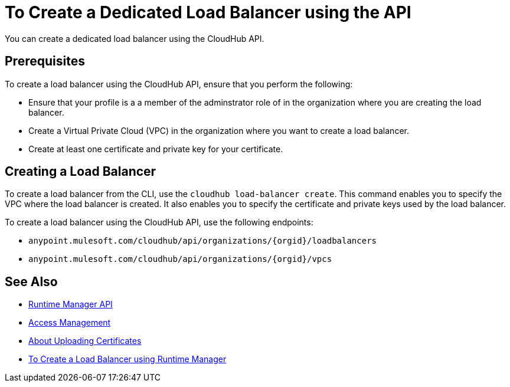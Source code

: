 = To Create a Dedicated Load Balancer using the API

You can create a dedicated load balancer using the CloudHub API.

== Prerequisites

To create a load balancer using the CloudHub API, ensure that you perform the following:

* Ensure that your profile is a a member of the adminstrator role of in the organization where you are creating the load balancer.
* Create a Virtual Private Cloud (VPC) in the organization where you want to create a load balancer.
* Create at least one certificate and private key for your certificate.

== Creating a Load Balancer

To create a load balancer from the CLI, use the `cloudhub load-balancer create`. This command enables you to specify the VPC where the load balancer is created. It also enables you to specify the certificate and private keys used by the load balancer.

To create a load balancer using the CloudHub API, use the following endpoints:

* `anypoint.mulesoft.com/cloudhub/api/organizations/{orgid}/loadbalancers`
* `anypoint.mulesoft.com/cloudhub/api/organizations/{orgid}/vpcs`

== See Also

* link:/runtime-manager/runtime-manager-api[Runtime Manager API]
* link:/access-management[Access Management]
* link:/runtime-manager/lb-cert-upload[About Uploading Certificates]
* link:/runtime-manager[To Create a Load Balancer using Runtime Manager]
